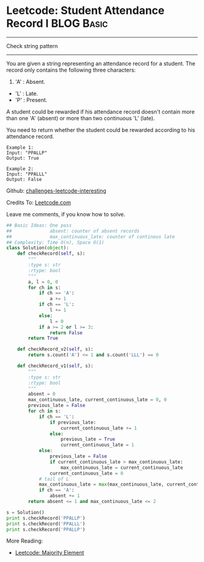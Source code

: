 * Leetcode: Student Attendance Record I                                   :BLOG:Basic:
#+STARTUP: showeverything
#+OPTIONS: toc:nil \n:t ^:nil creator:nil d:nil
:PROPERTIES:
:type:     #string, #todobrain
:END:
---------------------------------------------------------------------
Check string pattern
---------------------------------------------------------------------
You are given a string representing an attendance record for a student. The record only contains the following three characters:
1. 'A' : Absent.
- 'L' : Late.
- 'P' : Present.

A student could be rewarded if his attendance record doesn't contain more than one 'A' (absent) or more than two continuous 'L' (late).

You need to return whether the student could be rewarded according to his attendance record.
#+BEGIN_EXAMPLE
Example 1:
Input: "PPALLP"
Output: True
#+END_EXAMPLE

#+BEGIN_EXAMPLE
Example 2:
Input: "PPALLL"
Output: False
#+END_EXAMPLE

Github: [[url-external:https://github.com/DennyZhang/challenges-leetcode-interesting/tree/master/student-attendance-record-i][challenges-leetcode-interesting]]

Credits To: [[url-external:https://leetcode.com/problems/student-attendance-record-i/description/][Leetcode.com]]

Leave me comments, if you know how to solve.

#+BEGIN_SRC python
## Basic Ideas: One pass
##              absent: counter of absent records
##              max_continuous_late: counter of continous late
## Complexity: Time O(n), Space O(1)
class Solution(object):
    def checkRecord(self, s):
        """
        :type s: str
        :rtype: bool
        """
        a, l = 0, 0
        for ch in s:
            if ch == 'A':
                a += 1
            if ch == 'L':
                l += 1
            else:
                l = 0
            if a >= 2 or l >= 3:
                return False
        return True
        
    def checkRecord_v2(self, s):
        return s.count('A') <= 1 and s.count('LLL') == 0

    def checkRecord_v1(self, s):
        """
        :type s: str
        :rtype: bool
        """
        absent = 0
        max_continuous_late, current_continuous_late = 0, 0
        previous_late = False
        for ch in s:
            if ch == 'L':
                if previous_late:
                    current_continuous_late += 1
                else:
                    previous_late = True
                    current_continuous_late = 1                    
            else:
                previous_late = False
                if current_continuous_late > max_continuous_late:
                    max_continuous_late = current_continuous_late
                current_continuous_late = 0
            # tail of L
            max_continuous_late = max(max_continuous_late, current_continuous_late)
            if ch == 'A':
                absent += 1
        return absent <= 1 and max_continuous_late <= 2

s = Solution()
print s.checkRecord('PPALLP')
print s.checkRecord('PPALLL')
print s.checkRecord('PPALLP')
#+END_SRC

More Reading:
- [[http://brain.dennyzhang.com/majority-element/][Leetcode: Majority Element]]
